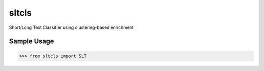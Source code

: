sltcls
------

Short/Long Text Classifier using clustering-based enrichment

Sample Usage
````````````
.. code:: python

    >>> from sltcls import SLT
